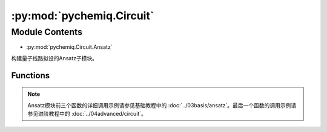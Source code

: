:py:mod:`pychemiq.Circuit`
==============================

.. py:module:: pychemiq.Circuit


Module Contents
---------------
- :py:mod:`pychemiq.Circuit.Ansatz`  

构建量子线路拟设的Ansatz子模块。


Functions
~~~~~~~~~~~

.. py:module:: pychemiq.Circuit.Ansatz

   .. py:function:: UCC(ucc_type, n_electrons, mapping_type, chemiq=None)

      使用酉耦合簇算符构建量子线路拟设。

      :param str ucc_type: 输入酉耦合簇的激发水平。目前可选：UCCS、UCCD、UCCSD。
      :param int n_electrons: 输入分子体系的电子数。
      :param MappingType mapping_type: 输入酉耦合簇算符的映射类型。详见pychemiq.Transform.Mapping。
      :param ChemiQ chemiq: 指定chemiq类。详见pychemiq.ChemiQ。

      :return: 输出指定激发水平的AbstractAnsatz类。



   .. py:function:: HardwareEfficient(n_electrons, chemiq=None)

      使用HardwareEfficient构建量子线路拟设。

      :param int n_electrons: 输入分子体系的电子数。
      :param ChemiQ chemiq: 指定chemiq类。详见pychemiq.ChemiQ。

      :return: 输出该拟设的AbstractAnsatz类。



   .. py:function:: SymmetryPreserved(n_electrons, chemiq=None)

      使用SymmetryPreserved构建量子线路拟设。

      :param int n_electrons: 输入分子体系的电子数。
      :param ChemiQ chemiq: 指定chemiq类。详见pychemiq.ChemiQ。

      :return: 输出该拟设的AbstractAnsatz类。



   .. py:function:: UserDefine(n_electrons, circuit=None, fermion=None, chemiq=None)

      使用用户自定义的方式构建量子线路拟设。

      :param int n_electrons: 输入分子体系的电子数。
      :param str circuit: 构建量子线路的originIR字符串。
      :param FermionOperator fermion: 构建量子线路的费米子算符类。
      :param ChemiQ chemiq: 指定chemiq类。详见pychemiq.ChemiQ。

      :return: 输出自定义拟设的AbstractAnsatz类。


.. note::
    Ansatz模块前三个函数的详细调用示例请参见基础教程中的 :doc:`../03basis/ansatz`。最后一个函数的调用示例请参见进阶教程中的 :doc:`../04advanced/circuit`。
   




